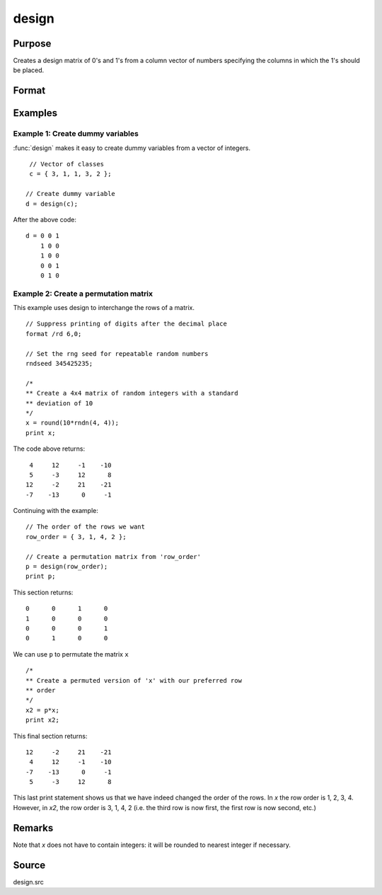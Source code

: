 
design
==============================================

Purpose
----------------

Creates a design matrix of 0's and 1's from a column
vector of numbers specifying the columns in which
the 1's should be placed.

Format
----------------
.. function:: y = design(x)

    :param x: Vector specifying the columns in which 1's for the design matrix should be placed.
    :type x: Nx1 vector

    :return y: each row of *y*
        will contain a single 1, and the rest 0's. The
        one in the ith row will be in the :code:`round(x[i, 1])` column. The dimension *K* is such that :code:`K = maxc(x)`.

    :rtype y: NxK matrix

Examples
----------------

Example 1: Create dummy variables
+++++++++++++++++++++++++++++++++

:func:`design` makes it easy to create dummy variables from a vector of integers.

::

    // Vector of classes
    c = { 3, 1, 1, 3, 2 };

   // Create dummy variable
   d = design(c);

After the above code:

::

    d = 0 0 1
        1 0 0
        1 0 0
        0 0 1
        0 1 0


Example 2: Create a permutation matrix
++++++++++++++++++++++++++++++++++++++

This example uses design to interchange the rows of a matrix.

::

    // Suppress printing of digits after the decimal place
    format /rd 6,0;

    // Set the rng seed for repeatable random numbers
    rndseed 345425235;

    /*
    ** Create a 4x4 matrix of random integers with a standard
    ** deviation of 10
    */
    x = round(10*rndn(4, 4));
    print x;

The code above returns:

::

     4     12     -1    -10
     5     -3     12      8
    12     -2     21    -21
    -7    -13      0     -1

Continuing with the example:

::

    // The order of the rows we want
    row_order = { 3, 1, 4, 2 };

    // Create a permutation matrix from 'row_order'
    p = design(row_order);
    print p;

This section returns:

::

    0      0      1      0
    1      0      0      0
    0      0      0      1
    0      1      0      0

We can use ``p`` to permutate the matrix  ``x``

::

    /*
    ** Create a permuted version of 'x' with our preferred row
    ** order
    */
    x2 = p*x;
    print x2;

This final section returns:

::

    12     -2     21    -21
     4     12     -1    -10
    -7    -13      0     -1
     5     -3     12      8

This last print statement shows us that we have indeed changed the order of the rows. In *x* the row order is 1, 2, 3, 4. However, in *x2*, the row order is 3, 1, 4, 2 (i.e. the third row is now first, the first row is now second, etc.)

Remarks
-------

Note that *x* does not have to contain integers: it will be rounded to
nearest integer if necessary.


Source
------

design.src

.. seealso:: Functions :func:`cumprodc`, :func:`cumsumc`, :func:`recserrc`
